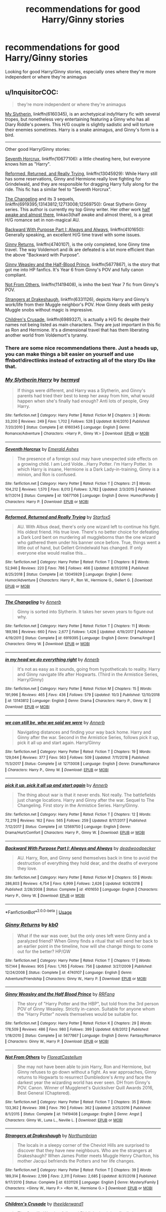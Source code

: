 #+TITLE: recommendations for good Harry/Ginny stories

* recommendations for good Harry/Ginny stories
:PROPERTIES:
:Score: 10
:DateUnix: 1575425729.0
:DateShort: 2019-Dec-04
:END:
Looking for good Harry/Ginny stories, especially ones where they're more independent or where they're animagus


** u/InquisitorCOC:
#+begin_quote
  they're more independent or where they're animagus
#+end_quote

[[https://www.fanfiction.net/s/6160345/1/My-Slytherin-Harry][My Slytherin]], linkffn(6160345), is an archetypical indy!Harry fic with several tropes, but nonetheless very entertaining featuring a Ginny who has all Diary Riddle's powers. This H/G couple is slightly sadistic and will torture their enemies sometimes. Harry is a snake animagus, and Ginny's form is a bird.

--------------

Other good Harry/Ginny stories:

[[https://www.fanfiction.net/s/10677106/1/Seventh-Horcrux][Seventh Horcrux]], linkffn(10677106): a little cheating here, but everyone knows him as "Harry".

[[https://www.fanfiction.net/s/13045929/1/Reformed-Returned-and-Really-Trying][Reformed, Returned, and Really Trying]], linkffn(13045929): While Harry still has some reservations, Ginny and Hermione really love fighting for Grindelwald, and they are responsible for dragging Harry fully along for the ride. This fic has a similar feel to "Seventh Horcrux".

[[https://www.fanfiction.net/s/6919395/1/The-Changeling][The Changeling]] and its 3 sequels, linkffn(6919395;13143812;12713008;12569750): Great Slytherin Ginny series. This author is currently my top Ginny writer. Her other work [[https://archiveofourown.org/works/8941561/chapters/20467861][half awake and almost there]], linkao3(half awake and almost there), is a great H/G romance set in non-magical AU.

[[https://www.fanfiction.net/s/4101650/1/Backward-With-Purpose-Part-I-Always-and-Always][Backward With Purpose Part I: Always and Always]], linkffn(4101650): Generally speaking, an excellent H/G time travel with some issues.

[[https://www.fanfiction.net/s/4740107/1/Ginny-Returns][Ginny Returns]], linkffn(4740107), is the only completed, lone Ginny time travel. The way Voldemort and ilk are defeated is a lot more efficient than the above "Backward with Purpose".

[[https://www.fanfiction.net/s/5677867/1/Ginny-Weasley-and-the-Half-Blood-Prince][Ginny Weasley and the Half-Blood Prince]], linkffn(5677867), is the story that got me into HP fanfics. It's Year 6 from Ginny's POV and fully canon compliant.

[[https://www.fanfiction.net/s/11419408/1/Not-From-Others][Not From Others]], linkffn(11419408), is imho the best Year 7 fic from Ginny's POV.

[[https://www.fanfiction.net/s/6331126/1/Strangers-at-Drakeshaugh][Strangers at Drakeshaugh]], linkffn(6331126), depicts Harry and Ginny's work/life from their Muggle neighbor's POV. How Ginny deals with pesky Muggle snobs without magic is impressive.

[[https://www.fanfiction.net/s/6989327/1/Children-s-Crusade][Children's Crusade]], linkffn(6989327), is actually a H/G fic despite their names not being listed as main characters. They are just important in this fic as Ron and Hermione. It's a dimensional travel that has them liberating another world from Voldemort's tyranny.
:PROPERTIES:
:Author: InquisitorCOC
:Score: 5
:DateUnix: 1575427157.0
:DateShort: 2019-Dec-04
:END:

*** There are some nice recommendations there. Just a heads up, you can make things a bit easier on yourself and use ffnbot!directlinks instead of extracting all of the story IDs like that.
:PROPERTIES:
:Author: thrawnca
:Score: 2
:DateUnix: 1575430217.0
:DateShort: 2019-Dec-04
:END:


*** [[https://www.fanfiction.net/s/6160345/1/][*/My Slytherin Harry/*]] by [[https://www.fanfiction.net/u/1208839/hermyd][/hermyd/]]

#+begin_quote
  If things were different, and Harry was a Slytherin, and Ginny's parents had tried their best to keep her away from him, what would happen when she's finally had enough? Anti lots of people, Grey Harry.
#+end_quote

^{/Site/:} ^{fanfiction.net} ^{*|*} ^{/Category/:} ^{Harry} ^{Potter} ^{*|*} ^{/Rated/:} ^{Fiction} ^{M} ^{*|*} ^{/Chapters/:} ^{3} ^{*|*} ^{/Words/:} ^{33,200} ^{*|*} ^{/Reviews/:} ^{249} ^{*|*} ^{/Favs/:} ^{1,702} ^{*|*} ^{/Follows/:} ^{528} ^{*|*} ^{/Updated/:} ^{8/4/2010} ^{*|*} ^{/Published/:} ^{7/20/2010} ^{*|*} ^{/Status/:} ^{Complete} ^{*|*} ^{/id/:} ^{6160345} ^{*|*} ^{/Language/:} ^{English} ^{*|*} ^{/Genre/:} ^{Romance/Adventure} ^{*|*} ^{/Characters/:} ^{<Harry} ^{P.,} ^{Ginny} ^{W.>} ^{*|*} ^{/Download/:} ^{[[http://www.ff2ebook.com/old/ffn-bot/index.php?id=6160345&source=ff&filetype=epub][EPUB]]} ^{or} ^{[[http://www.ff2ebook.com/old/ffn-bot/index.php?id=6160345&source=ff&filetype=mobi][MOBI]]}

--------------

[[https://www.fanfiction.net/s/10677106/1/][*/Seventh Horcrux/*]] by [[https://www.fanfiction.net/u/4112736/Emerald-Ashes][/Emerald Ashes/]]

#+begin_quote
  The presence of a foreign soul may have unexpected side effects on a growing child. I am Lord Volde...Harry Potter. I'm Harry Potter. In which Harry is insane, Hermione is a Dark Lady-in-training, Ginny is a minion, and Ron is confused.
#+end_quote

^{/Site/:} ^{fanfiction.net} ^{*|*} ^{/Category/:} ^{Harry} ^{Potter} ^{*|*} ^{/Rated/:} ^{Fiction} ^{T} ^{*|*} ^{/Chapters/:} ^{21} ^{*|*} ^{/Words/:} ^{104,212} ^{*|*} ^{/Reviews/:} ^{1,570} ^{*|*} ^{/Favs/:} ^{8,013} ^{*|*} ^{/Follows/:} ^{3,782} ^{*|*} ^{/Updated/:} ^{2/3/2015} ^{*|*} ^{/Published/:} ^{9/7/2014} ^{*|*} ^{/Status/:} ^{Complete} ^{*|*} ^{/id/:} ^{10677106} ^{*|*} ^{/Language/:} ^{English} ^{*|*} ^{/Genre/:} ^{Humor/Parody} ^{*|*} ^{/Characters/:} ^{Harry} ^{P.} ^{*|*} ^{/Download/:} ^{[[http://www.ff2ebook.com/old/ffn-bot/index.php?id=10677106&source=ff&filetype=epub][EPUB]]} ^{or} ^{[[http://www.ff2ebook.com/old/ffn-bot/index.php?id=10677106&source=ff&filetype=mobi][MOBI]]}

--------------

[[https://www.fanfiction.net/s/13045929/1/][*/Reformed, Returned and Really Trying/*]] by [[https://www.fanfiction.net/u/2548648/Starfox5][/Starfox5/]]

#+begin_quote
  AU. With Albus dead, there's only one wizard left to continue his fight. His oldest friend. His true love. There's no better choice for defeating a Dark Lord bent on murdering all muggleborns than the one wizard who gathered them under his banner once before. True, things went a little out of hand, but Gellert Grindelwald has changed. If only everyone else would realise this...
#+end_quote

^{/Site/:} ^{fanfiction.net} ^{*|*} ^{/Category/:} ^{Harry} ^{Potter} ^{*|*} ^{/Rated/:} ^{Fiction} ^{T} ^{*|*} ^{/Chapters/:} ^{8} ^{*|*} ^{/Words/:} ^{52,946} ^{*|*} ^{/Reviews/:} ^{220} ^{*|*} ^{/Favs/:} ^{786} ^{*|*} ^{/Follows/:} ^{466} ^{*|*} ^{/Updated/:} ^{8/31/2018} ^{*|*} ^{/Published/:} ^{8/25/2018} ^{*|*} ^{/Status/:} ^{Complete} ^{*|*} ^{/id/:} ^{13045929} ^{*|*} ^{/Language/:} ^{English} ^{*|*} ^{/Genre/:} ^{Humor/Adventure} ^{*|*} ^{/Characters/:} ^{Harry} ^{P.,} ^{Ron} ^{W.,} ^{Hermione} ^{G.,} ^{Gellert} ^{G.} ^{*|*} ^{/Download/:} ^{[[http://www.ff2ebook.com/old/ffn-bot/index.php?id=13045929&source=ff&filetype=epub][EPUB]]} ^{or} ^{[[http://www.ff2ebook.com/old/ffn-bot/index.php?id=13045929&source=ff&filetype=mobi][MOBI]]}

--------------

[[https://www.fanfiction.net/s/6919395/1/][*/The Changeling/*]] by [[https://www.fanfiction.net/u/763509/Annerb][/Annerb/]]

#+begin_quote
  Ginny is sorted into Slytherin. It takes her seven years to figure out why.
#+end_quote

^{/Site/:} ^{fanfiction.net} ^{*|*} ^{/Category/:} ^{Harry} ^{Potter} ^{*|*} ^{/Rated/:} ^{Fiction} ^{T} ^{*|*} ^{/Chapters/:} ^{11} ^{*|*} ^{/Words/:} ^{189,186} ^{*|*} ^{/Reviews/:} ^{660} ^{*|*} ^{/Favs/:} ^{2,677} ^{*|*} ^{/Follows/:} ^{1,426} ^{*|*} ^{/Updated/:} ^{4/19/2017} ^{*|*} ^{/Published/:} ^{4/19/2011} ^{*|*} ^{/Status/:} ^{Complete} ^{*|*} ^{/id/:} ^{6919395} ^{*|*} ^{/Language/:} ^{English} ^{*|*} ^{/Genre/:} ^{Drama/Angst} ^{*|*} ^{/Characters/:} ^{Ginny} ^{W.} ^{*|*} ^{/Download/:} ^{[[http://www.ff2ebook.com/old/ffn-bot/index.php?id=6919395&source=ff&filetype=epub][EPUB]]} ^{or} ^{[[http://www.ff2ebook.com/old/ffn-bot/index.php?id=6919395&source=ff&filetype=mobi][MOBI]]}

--------------

[[https://www.fanfiction.net/s/13143812/1/][*/in my head we do everything right/*]] by [[https://www.fanfiction.net/u/763509/Annerb][/Annerb/]]

#+begin_quote
  It's not as easy as it sounds, going from hypotheticals to reality. Harry and Ginny navigate life after Hogwarts. (Third in the Armistice Series, Harry/Ginny)
#+end_quote

^{/Site/:} ^{fanfiction.net} ^{*|*} ^{/Category/:} ^{Harry} ^{Potter} ^{*|*} ^{/Rated/:} ^{Fiction} ^{M} ^{*|*} ^{/Chapters/:} ^{15} ^{*|*} ^{/Words/:} ^{191,996} ^{*|*} ^{/Reviews/:} ^{465} ^{*|*} ^{/Favs/:} ^{436} ^{*|*} ^{/Follows/:} ^{579} ^{*|*} ^{/Updated/:} ^{10/3} ^{*|*} ^{/Published/:} ^{12/10/2018} ^{*|*} ^{/id/:} ^{13143812} ^{*|*} ^{/Language/:} ^{English} ^{*|*} ^{/Genre/:} ^{Drama} ^{*|*} ^{/Characters/:} ^{Harry} ^{P.,} ^{Ginny} ^{W.} ^{*|*} ^{/Download/:} ^{[[http://www.ff2ebook.com/old/ffn-bot/index.php?id=13143812&source=ff&filetype=epub][EPUB]]} ^{or} ^{[[http://www.ff2ebook.com/old/ffn-bot/index.php?id=13143812&source=ff&filetype=mobi][MOBI]]}

--------------

[[https://www.fanfiction.net/s/12713008/1/][*/we can still be, who we said we were/*]] by [[https://www.fanfiction.net/u/763509/Annerb][/Annerb/]]

#+begin_quote
  Navigating distances and finding your way back home. Harry and Ginny after the war. Second in the Armistice Series, follows pick it up, pick it all up and start again. Harry/Ginny
#+end_quote

^{/Site/:} ^{fanfiction.net} ^{*|*} ^{/Category/:} ^{Harry} ^{Potter} ^{*|*} ^{/Rated/:} ^{Fiction} ^{T} ^{*|*} ^{/Chapters/:} ^{19} ^{*|*} ^{/Words/:} ^{129,044} ^{*|*} ^{/Reviews/:} ^{377} ^{*|*} ^{/Favs/:} ^{563} ^{*|*} ^{/Follows/:} ^{509} ^{*|*} ^{/Updated/:} ^{7/11/2018} ^{*|*} ^{/Published/:} ^{11/3/2017} ^{*|*} ^{/Status/:} ^{Complete} ^{*|*} ^{/id/:} ^{12713008} ^{*|*} ^{/Language/:} ^{English} ^{*|*} ^{/Genre/:} ^{Drama/Romance} ^{*|*} ^{/Characters/:} ^{Harry} ^{P.,} ^{Ginny} ^{W.} ^{*|*} ^{/Download/:} ^{[[http://www.ff2ebook.com/old/ffn-bot/index.php?id=12713008&source=ff&filetype=epub][EPUB]]} ^{or} ^{[[http://www.ff2ebook.com/old/ffn-bot/index.php?id=12713008&source=ff&filetype=mobi][MOBI]]}

--------------

[[https://www.fanfiction.net/s/12569750/1/][*/pick it up, pick it all up and start again/*]] by [[https://www.fanfiction.net/u/763509/Annerb][/Annerb/]]

#+begin_quote
  The thing about war is that it never ends. Not really. The battlefields just change locations. Harry and Ginny after the war. Sequel to The Changeling. First story in the Armistice Series. Harry/Ginny.
#+end_quote

^{/Site/:} ^{fanfiction.net} ^{*|*} ^{/Category/:} ^{Harry} ^{Potter} ^{*|*} ^{/Rated/:} ^{Fiction} ^{T} ^{*|*} ^{/Chapters/:} ^{12} ^{*|*} ^{/Words/:} ^{72,219} ^{*|*} ^{/Reviews/:} ^{162} ^{*|*} ^{/Favs/:} ^{565} ^{*|*} ^{/Follows/:} ^{259} ^{*|*} ^{/Updated/:} ^{8/17/2017} ^{*|*} ^{/Published/:} ^{7/12/2017} ^{*|*} ^{/Status/:} ^{Complete} ^{*|*} ^{/id/:} ^{12569750} ^{*|*} ^{/Language/:} ^{English} ^{*|*} ^{/Genre/:} ^{Drama/Hurt/Comfort} ^{*|*} ^{/Characters/:} ^{Harry} ^{P.,} ^{Ginny} ^{W.} ^{*|*} ^{/Download/:} ^{[[http://www.ff2ebook.com/old/ffn-bot/index.php?id=12569750&source=ff&filetype=epub][EPUB]]} ^{or} ^{[[http://www.ff2ebook.com/old/ffn-bot/index.php?id=12569750&source=ff&filetype=mobi][MOBI]]}

--------------

[[https://www.fanfiction.net/s/4101650/1/][*/Backward With Purpose Part I: Always and Always/*]] by [[https://www.fanfiction.net/u/386600/deadwoodpecker][/deadwoodpecker/]]

#+begin_quote
  AU. Harry, Ron, and Ginny send themselves back in time to avoid the destruction of everything they hold dear, and the deaths of everyone they love.
#+end_quote

^{/Site/:} ^{fanfiction.net} ^{*|*} ^{/Category/:} ^{Harry} ^{Potter} ^{*|*} ^{/Rated/:} ^{Fiction} ^{M} ^{*|*} ^{/Chapters/:} ^{55} ^{*|*} ^{/Words/:} ^{286,803} ^{*|*} ^{/Reviews/:} ^{4,754} ^{*|*} ^{/Favs/:} ^{6,999} ^{*|*} ^{/Follows/:} ^{2,626} ^{*|*} ^{/Updated/:} ^{9/28/2018} ^{*|*} ^{/Published/:} ^{2/28/2008} ^{*|*} ^{/Status/:} ^{Complete} ^{*|*} ^{/id/:} ^{4101650} ^{*|*} ^{/Language/:} ^{English} ^{*|*} ^{/Characters/:} ^{Harry} ^{P.,} ^{Ginny} ^{W.} ^{*|*} ^{/Download/:} ^{[[http://www.ff2ebook.com/old/ffn-bot/index.php?id=4101650&source=ff&filetype=epub][EPUB]]} ^{or} ^{[[http://www.ff2ebook.com/old/ffn-bot/index.php?id=4101650&source=ff&filetype=mobi][MOBI]]}

--------------

*FanfictionBot*^{2.0.0-beta} | [[https://github.com/tusing/reddit-ffn-bot/wiki/Usage][Usage]]
:PROPERTIES:
:Author: FanfictionBot
:Score: 1
:DateUnix: 1575427222.0
:DateShort: 2019-Dec-04
:END:


*** [[https://www.fanfiction.net/s/4740107/1/][*/Ginny Returns/*]] by [[https://www.fanfiction.net/u/1251524/kb0][/kb0/]]

#+begin_quote
  What if the war was over, but the only ones left were Ginny and a paralyzed friend? When Ginny finds a ritual that will send her back to an earlier point in the timeline, how will she change things to come out for the better? HP/GW
#+end_quote

^{/Site/:} ^{fanfiction.net} ^{*|*} ^{/Category/:} ^{Harry} ^{Potter} ^{*|*} ^{/Rated/:} ^{Fiction} ^{T} ^{*|*} ^{/Chapters/:} ^{17} ^{*|*} ^{/Words/:} ^{157,144} ^{*|*} ^{/Reviews/:} ^{905} ^{*|*} ^{/Favs/:} ^{1,765} ^{*|*} ^{/Follows/:} ^{756} ^{*|*} ^{/Updated/:} ^{3/27/2009} ^{*|*} ^{/Published/:} ^{12/24/2008} ^{*|*} ^{/Status/:} ^{Complete} ^{*|*} ^{/id/:} ^{4740107} ^{*|*} ^{/Language/:} ^{English} ^{*|*} ^{/Genre/:} ^{Adventure/Friendship} ^{*|*} ^{/Characters/:} ^{Ginny} ^{W.,} ^{Harry} ^{P.} ^{*|*} ^{/Download/:} ^{[[http://www.ff2ebook.com/old/ffn-bot/index.php?id=4740107&source=ff&filetype=epub][EPUB]]} ^{or} ^{[[http://www.ff2ebook.com/old/ffn-bot/index.php?id=4740107&source=ff&filetype=mobi][MOBI]]}

--------------

[[https://www.fanfiction.net/s/5677867/1/][*/Ginny Weasley and the Half Blood Prince/*]] by [[https://www.fanfiction.net/u/1915468/RRFang][/RRFang/]]

#+begin_quote
  The story of "Harry Potter and the HBP", but told from the 3rd person POV of Ginny Weasley. Strictly in-canon. Suitable for anyone whom the "Harry Potter" novels themselves would be suitable for.
#+end_quote

^{/Site/:} ^{fanfiction.net} ^{*|*} ^{/Category/:} ^{Harry} ^{Potter} ^{*|*} ^{/Rated/:} ^{Fiction} ^{K} ^{*|*} ^{/Chapters/:} ^{29} ^{*|*} ^{/Words/:} ^{178,509} ^{*|*} ^{/Reviews/:} ^{486} ^{*|*} ^{/Favs/:} ^{980} ^{*|*} ^{/Follows/:} ^{399} ^{*|*} ^{/Updated/:} ^{6/8/2012} ^{*|*} ^{/Published/:} ^{1/18/2010} ^{*|*} ^{/Status/:} ^{Complete} ^{*|*} ^{/id/:} ^{5677867} ^{*|*} ^{/Language/:} ^{English} ^{*|*} ^{/Genre/:} ^{Fantasy/Romance} ^{*|*} ^{/Characters/:} ^{Ginny} ^{W.,} ^{Harry} ^{P.} ^{*|*} ^{/Download/:} ^{[[http://www.ff2ebook.com/old/ffn-bot/index.php?id=5677867&source=ff&filetype=epub][EPUB]]} ^{or} ^{[[http://www.ff2ebook.com/old/ffn-bot/index.php?id=5677867&source=ff&filetype=mobi][MOBI]]}

--------------

[[https://www.fanfiction.net/s/11419408/1/][*/Not From Others/*]] by [[https://www.fanfiction.net/u/6993240/FloreatCastellum][/FloreatCastellum/]]

#+begin_quote
  She may not have been able to join Harry, Ron and Hermione, but Ginny refuses to go down without a fight. As war approaches, Ginny returns to Hogwarts to resurrect Dumbledore's Army and face the darkest year the wizarding world has ever seen. DH from Ginny's POV. Canon. Winner of Mugglenet's Quicksilver Quill Awards 2016, Best General (Chaptered).
#+end_quote

^{/Site/:} ^{fanfiction.net} ^{*|*} ^{/Category/:} ^{Harry} ^{Potter} ^{*|*} ^{/Rated/:} ^{Fiction} ^{T} ^{*|*} ^{/Chapters/:} ^{35} ^{*|*} ^{/Words/:} ^{133,362} ^{*|*} ^{/Reviews/:} ^{398} ^{*|*} ^{/Favs/:} ^{790} ^{*|*} ^{/Follows/:} ^{362} ^{*|*} ^{/Updated/:} ^{2/25/2016} ^{*|*} ^{/Published/:} ^{8/1/2015} ^{*|*} ^{/Status/:} ^{Complete} ^{*|*} ^{/id/:} ^{11419408} ^{*|*} ^{/Language/:} ^{English} ^{*|*} ^{/Genre/:} ^{Angst} ^{*|*} ^{/Characters/:} ^{Ginny} ^{W.,} ^{Luna} ^{L.,} ^{Neville} ^{L.} ^{*|*} ^{/Download/:} ^{[[http://www.ff2ebook.com/old/ffn-bot/index.php?id=11419408&source=ff&filetype=epub][EPUB]]} ^{or} ^{[[http://www.ff2ebook.com/old/ffn-bot/index.php?id=11419408&source=ff&filetype=mobi][MOBI]]}

--------------

[[https://www.fanfiction.net/s/6331126/1/][*/Strangers at Drakeshaugh/*]] by [[https://www.fanfiction.net/u/2132422/Northumbrian][/Northumbrian/]]

#+begin_quote
  The locals in a sleepy corner of the Cheviot Hills are surprised to discover that they have new neighbours. Who are the strangers at Drakeshaugh? When James Potter meets Muggle Henry Charlton, his mother Jacqui befriends the Potters and her life changes.
#+end_quote

^{/Site/:} ^{fanfiction.net} ^{*|*} ^{/Category/:} ^{Harry} ^{Potter} ^{*|*} ^{/Rated/:} ^{Fiction} ^{T} ^{*|*} ^{/Chapters/:} ^{39} ^{*|*} ^{/Words/:} ^{189,314} ^{*|*} ^{/Reviews/:} ^{2,199} ^{*|*} ^{/Favs/:} ^{2,311} ^{*|*} ^{/Follows/:} ^{2,685} ^{*|*} ^{/Updated/:} ^{8/31/2018} ^{*|*} ^{/Published/:} ^{9/17/2010} ^{*|*} ^{/Status/:} ^{Complete} ^{*|*} ^{/id/:} ^{6331126} ^{*|*} ^{/Language/:} ^{English} ^{*|*} ^{/Genre/:} ^{Mystery/Family} ^{*|*} ^{/Characters/:} ^{<Ginny} ^{W.,} ^{Harry} ^{P.>} ^{<Ron} ^{W.,} ^{Hermione} ^{G.>} ^{*|*} ^{/Download/:} ^{[[http://www.ff2ebook.com/old/ffn-bot/index.php?id=6331126&source=ff&filetype=epub][EPUB]]} ^{or} ^{[[http://www.ff2ebook.com/old/ffn-bot/index.php?id=6331126&source=ff&filetype=mobi][MOBI]]}

--------------

[[https://www.fanfiction.net/s/6989327/1/][*/Children's Crusade/*]] by [[https://www.fanfiction.net/u/2819741/theelderwand1][/theelderwand1/]]

#+begin_quote
  The Guerilla War that followed Riddle's death has finally been won. But when an uninvited guest arrives at the Quartet's engagement party,the news she brings could destroy the world they've struggled so hard to create. Sequel to "Stop All The Clocks."
#+end_quote

^{/Site/:} ^{fanfiction.net} ^{*|*} ^{/Category/:} ^{Harry} ^{Potter} ^{*|*} ^{/Rated/:} ^{Fiction} ^{M} ^{*|*} ^{/Chapters/:} ^{19} ^{*|*} ^{/Words/:} ^{70,476} ^{*|*} ^{/Reviews/:} ^{194} ^{*|*} ^{/Favs/:} ^{76} ^{*|*} ^{/Follows/:} ^{46} ^{*|*} ^{/Updated/:} ^{11/13/2011} ^{*|*} ^{/Published/:} ^{5/13/2011} ^{*|*} ^{/Status/:} ^{Complete} ^{*|*} ^{/id/:} ^{6989327} ^{*|*} ^{/Language/:} ^{English} ^{*|*} ^{/Genre/:} ^{Adventure/Drama} ^{*|*} ^{/Characters/:} ^{Hermione} ^{G.,} ^{Ron} ^{W.} ^{*|*} ^{/Download/:} ^{[[http://www.ff2ebook.com/old/ffn-bot/index.php?id=6989327&source=ff&filetype=epub][EPUB]]} ^{or} ^{[[http://www.ff2ebook.com/old/ffn-bot/index.php?id=6989327&source=ff&filetype=mobi][MOBI]]}

--------------

*FanfictionBot*^{2.0.0-beta} | [[https://github.com/tusing/reddit-ffn-bot/wiki/Usage][Usage]]
:PROPERTIES:
:Author: FanfictionBot
:Score: 1
:DateUnix: 1575427233.0
:DateShort: 2019-Dec-04
:END:


** siye.co.uk is usually a good place to get some harry/ginny action.
:PROPERTIES:
:Author: dragonguard270
:Score: 2
:DateUnix: 1575431558.0
:DateShort: 2019-Dec-04
:END:


** For just a good Hinny fic, insert my copypasta:

Meaning of One by Sovran [[http://www.siye.co.uk/series.php?seriesid=54]] is my favourite fic, period. It's a Hinny soul bond fic, which is rightfully a turn off for many people, but Sovran takes the idea and makes a gripping and emotional retelling of Hogwarts. Every character feels as if they have been ripped straight from canon while allowing for further intricacy and depth. The bond itself isn't prone to being trashy and tropey like similar stories, while Harry and Ginny do become fast friends, their developing relationship is tactful, believable and ultimately wholesome as hell. The bond's mechanics are developed early and have a complete set of pros and cons that don't derail the story into wish-fulfillment, it even addresses puberty in a way that is in-depth yet mature and reasonable. Seriously, I could and have gushed and gushed about this fic for hours, so I'll stop myself now.

You can find a lot more Hinny content on the website Sink Into Your Eyes [[http://www.siye.co.uk/siye/index.php]] and [[/r/HarryandGinny][r/HarryandGinny]]
:PROPERTIES:
:Author: FavChanger
:Score: 2
:DateUnix: 1575446670.0
:DateShort: 2019-Dec-04
:END:

*** Doesn't that fic only go up to year two? Or am I thinking of a different fic?
:PROPERTIES:
:Author: derivative_of_life
:Score: 1
:DateUnix: 1575459578.0
:DateShort: 2019-Dec-04
:END:

**** Only two years, yes. It's still 600k words of awesomeness, and I'm in the unfortunately slow process of writing my own part three of the fic. (Nothing to show for it yet.)
:PROPERTIES:
:Author: FavChanger
:Score: 1
:DateUnix: 1575459665.0
:DateShort: 2019-Dec-04
:END:


** I don't generally read hinny stories just not my cup of tea but occasionally I come across some that I really enjoy.

Linkffn(2559745) is one I really enjoyed. Sirius trained Harry to be a soldier when he was young and once he defeated Voldemort he went to Hogwarts to learn to be normal.

Linkffn(2345466) is another that I enjoyed. It has Harry sprucing up the DA, as well as animagus but it also has Dumbledore bashing in case you don't like that.
:PROPERTIES:
:Author: kitkat8184
:Score: 1
:DateUnix: 1575433718.0
:DateShort: 2019-Dec-04
:END:

*** [[https://www.fanfiction.net/s/2559745/1/][*/Learning to Breathe/*]] by [[https://www.fanfiction.net/u/437194/onoM][/onoM/]]

#+begin_quote
  Harry Potter is 16 years old. He already defeated Voldemort, with the help of his Godfather Sirius Black. Now he is in for the biggest challenge of his life: attending Hogwarts School of Witchcraft and Wizardry.
#+end_quote

^{/Site/:} ^{fanfiction.net} ^{*|*} ^{/Category/:} ^{Harry} ^{Potter} ^{*|*} ^{/Rated/:} ^{Fiction} ^{M} ^{*|*} ^{/Chapters/:} ^{21} ^{*|*} ^{/Words/:} ^{151,978} ^{*|*} ^{/Reviews/:} ^{3,540} ^{*|*} ^{/Favs/:} ^{4,563} ^{*|*} ^{/Follows/:} ^{3,895} ^{*|*} ^{/Updated/:} ^{7/19/2010} ^{*|*} ^{/Published/:} ^{8/31/2005} ^{*|*} ^{/id/:} ^{2559745} ^{*|*} ^{/Language/:} ^{English} ^{*|*} ^{/Genre/:} ^{Adventure/Romance} ^{*|*} ^{/Characters/:} ^{Harry} ^{P.,} ^{Ginny} ^{W.} ^{*|*} ^{/Download/:} ^{[[http://www.ff2ebook.com/old/ffn-bot/index.php?id=2559745&source=ff&filetype=epub][EPUB]]} ^{or} ^{[[http://www.ff2ebook.com/old/ffn-bot/index.php?id=2559745&source=ff&filetype=mobi][MOBI]]}

--------------

[[https://www.fanfiction.net/s/2345466/1/][*/Dumbledore's Army/*]] by [[https://www.fanfiction.net/u/777540/Bobmin356][/Bobmin356/]]

#+begin_quote
  [COMPLETED] 6th Year. Harry distrusts Dumbledore, he transforms the DA in anticipation of the coming war. Ships! HPGW HGRW RLNT SSOC. Pranks and Humor, angst. OOTP Spoilers. Rated M for language, violence and mild sexual situations in later chapters.
#+end_quote

^{/Site/:} ^{fanfiction.net} ^{*|*} ^{/Category/:} ^{Harry} ^{Potter} ^{*|*} ^{/Rated/:} ^{Fiction} ^{M} ^{*|*} ^{/Chapters/:} ^{15} ^{*|*} ^{/Words/:} ^{198,481} ^{*|*} ^{/Reviews/:} ^{1,084} ^{*|*} ^{/Favs/:} ^{3,756} ^{*|*} ^{/Follows/:} ^{942} ^{*|*} ^{/Updated/:} ^{4/30/2005} ^{*|*} ^{/Published/:} ^{4/10/2005} ^{*|*} ^{/Status/:} ^{Complete} ^{*|*} ^{/id/:} ^{2345466} ^{*|*} ^{/Language/:} ^{English} ^{*|*} ^{/Genre/:} ^{Adventure/Angst} ^{*|*} ^{/Characters/:} ^{Harry} ^{P.,} ^{Ginny} ^{W.} ^{*|*} ^{/Download/:} ^{[[http://www.ff2ebook.com/old/ffn-bot/index.php?id=2345466&source=ff&filetype=epub][EPUB]]} ^{or} ^{[[http://www.ff2ebook.com/old/ffn-bot/index.php?id=2345466&source=ff&filetype=mobi][MOBI]]}

--------------

*FanfictionBot*^{2.0.0-beta} | [[https://github.com/tusing/reddit-ffn-bot/wiki/Usage][Usage]]
:PROPERTIES:
:Author: FanfictionBot
:Score: 2
:DateUnix: 1575433749.0
:DateShort: 2019-Dec-04
:END:
